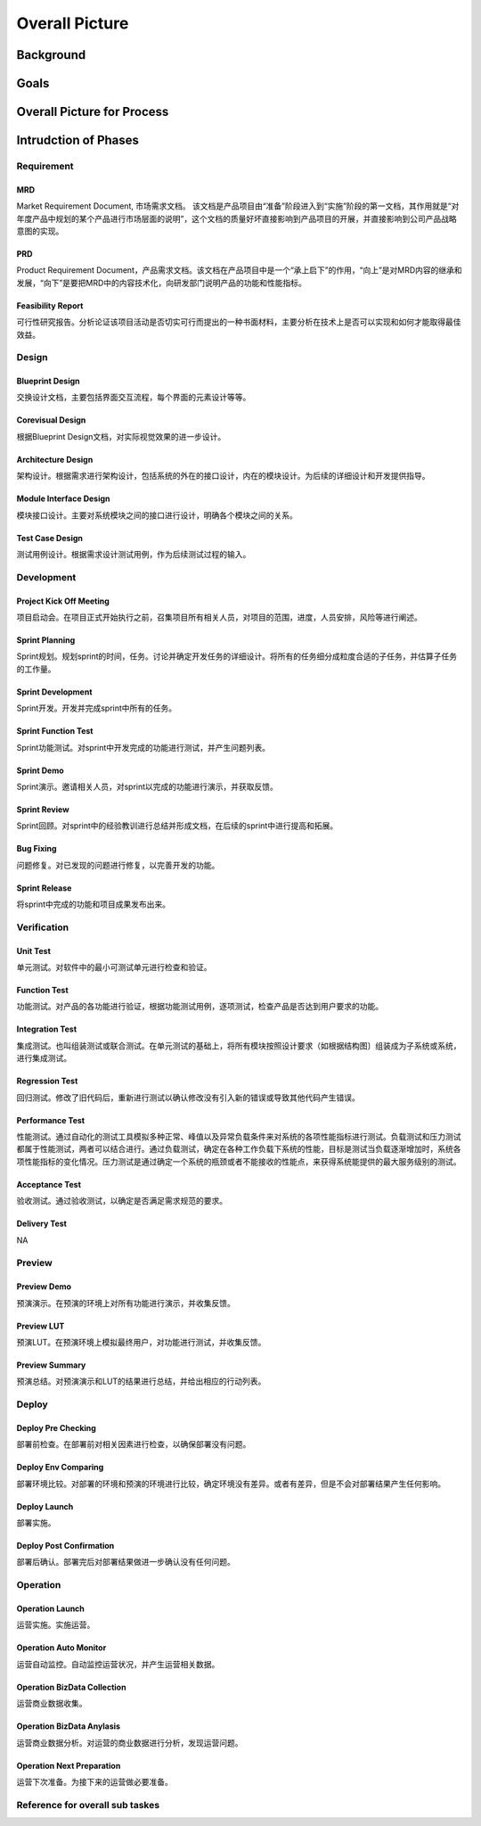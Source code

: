 .. 以两个点开始的内容是注释。不会出现编写的文档中。但是能体现文档书写者的思路。
.. 一般一个文件，内容，逻辑的分层，分到三级就可以， 最多四级. 也就是 
   H1. ########
   H2, ********
   H3, =================================================================
   H4. ---------
   


Overall Picture
###################################################


Background
****************************

.. 这个文档设计的背景，为何要设计这个文档，这个文档的来源基础，设计基础是什么之类的信息。

.. The Service-Dev team is a new team foucses on service and cloud development and web application delivery.
.. But there are no exist development process or practicable guideline in China local site to guide development on service area.
 

Goals
****************************


.. 解释这个文档中会涉及到的一些专业属于，如何让别人很容易文档中所描述的。

.. We make this documents based on the best practices on developers,so we want to make this docs to describe
.. how we can develop a service system, from ideas to real running service system.

Overall Picture for Process
**************************************

.. image:: images/01_overall_pictures.png


.. #. Requirement
..	Requirements analysis in systems engineering and software engineering, encompasses those tasks that go into determining the needs or conditions to meet for a new or altered product, taking account of the possibly conflicting requirements of the various stakeholders, analyzing, documenting, validating and managing software or system requirements.
.. #. Design		
..	Software design is the process by which an agent creates a specification of a software artifact, intended to accomplish goals, using a set of primitive components and subject to constraints. Software design may refer to either "all the activities involved in conceptualizing, framing, implementing, commissioning, and ultimately modifying complex systems" or "the activity following requirements specification and before programming"
.. #. Development	
..	Software development is the process of writing and maintaining the source code, whose goals are ultimate implementation of the planned features and product delivery. 
.. #. Verification	
..	Software testing is an investigation conducted to provide stakeholders with information about the quality of the product or service under test.[1] Software testing can also provide an objective, independent view of the software to allow the business to appreciate and understand the risks of software implementation. Test techniques include, but are not limited to, the process of executing a program or application with the intent of finding software bugs (errors or other defects).
.. #. Preview		
..	Preview version software is often useful for demonstrations and previews within an organization and to prospective customers, and customer of the organization that develops the software willing to test the software and feeback for bugfix and new requirement collection. 
.. #. Deploy		
..	The general deployment process consists of several interrelated activities with possible transitions between them, such as "Release", "Install and activate", "Deactivate", "Version tracking", "Uninstall" and so on.
.. #. Operation	
..	Secure that all relevant stakeholder are aware of and are continuously updated on planned and un-planned disruptions.


Intrudction of Phases
**************************************

Requirement
===============================================================================

.. image:: images/02_requirement_Intro.png

MRD
---------
Market Requirement Document, 市场需求文档。 该文档是产品项目由“准备”阶段进入到“实施”阶段的第一文档，其作用就是“对年度产品中规划的某个产品进行市场层面的说明”，这个文档的质量好坏直接影响到产品项目的开展，并直接影响到公司产品战略意图的实现。

PRD
---------
Product Requirement Document，产品需求文档。该文档在产品项目中是一个“承上启下”的作用，“向上”是对MRD内容的继承和发展，“向下”是要把MRD中的内容技术化，向研发部门说明产品的功能和性能指标。

Feasibility Report
---------
可行性研究报告。分析论证该项目活动是否切实可行而提出的一种书面材料，主要分析在技术上是否可以实现和如何才能取得最佳效益。

Design
==================================================================================

.. image:: images/03_design_Intro.png

Blueprint Design
---------
交换设计文档，主要包括界面交互流程，每个界面的元素设计等等。

Corevisual Design
---------
根据Blueprint Design文档，对实际视觉效果的进一步设计。

Architecture Design
---------
架构设计。根据需求进行架构设计，包括系统的外在的接口设计，内在的模块设计。为后续的详细设计和开发提供指导。

Module Interface Design
---------
模块接口设计。主要对系统模块之间的接口进行设计，明确各个模块之间的关系。

Test Case Design
---------
测试用例设计。根据需求设计测试用例，作为后续测试过程的输入。

Development
===================================================================================

.. image:: images/04_development_intro.png

Project Kick Off Meeting
---------
项目启动会。在项目正式开始执行之前，召集项目所有相关人员，对项目的范围，进度，人员安排，风险等进行阐述。

Sprint Planning
---------
Sprint规划。规划sprint的时间，任务。讨论并确定开发任务的详细设计。将所有的任务细分成粒度合适的子任务，并估算子任务的工作量。

Sprint Development
---------
Sprint开发。开发并完成sprint中所有的任务。

Sprint Function Test
---------
Sprint功能测试。对sprint中开发完成的功能进行测试，并产生问题列表。

Sprint Demo
---------
Sprint演示。邀请相关人员，对sprint以完成的功能进行演示，并获取反馈。

Sprint Review
---------
Sprint回顾。对sprint中的经验教训进行总结并形成文档，在后续的sprint中进行提高和拓展。

Bug Fixing
---------
问题修复。对已发现的问题进行修复，以完善开发的功能。

Sprint Release
---------
将sprint中完成的功能和项目成果发布出来。

Verification
====================================================================================

.. image:: images/05_verification_intro.png

Unit Test
---------
单元测试。对软件中的最小可测试单元进行检查和验证。

Function Test
---------
功能测试。对产品的各功能进行验证，根据功能测试用例，逐项测试，检查产品是否达到用户要求的功能。

Integration Test
---------
集成测试。也叫组装测试或联合测试。在单元测试的基础上，将所有模块按照设计要求（如根据结构图〕组装成为子系统或系统，进行集成测试。

Regression Test
---------
回归测试。修改了旧代码后，重新进行测试以确认修改没有引入新的错误或导致其他代码产生错误。

Performance Test
---------
性能测试。通过自动化的测试工具模拟多种正常、峰值以及异常负载条件来对系统的各项性能指标进行测试。负载测试和压力测试都属于性能测试，两者可以结合进行。通过负载测试，确定在各种工作负载下系统的性能，目标是测试当负载逐渐增加时，系统各项性能指标的变化情况。压力测试是通过确定一个系统的瓶颈或者不能接收的性能点，来获得系统能提供的最大服务级别的测试。

Acceptance Test
---------
验收测试。通过验收测试，以确定是否满足需求规范的要求。

Delivery Test
---------
NA

Preview
====================================================================================
.. image:: images/06_preview_intro.png

Preview Demo
---------
预演演示。在预演的环境上对所有功能进行演示，并收集反馈。

Preview LUT
---------
预演LUT。在预演环境上模拟最终用户，对功能进行测试，并收集反馈。

Preview Summary
---------
预演总结。对预演演示和LUT的结果进行总结，并给出相应的行动列表。


Deploy
=====================================================================================
.. image:: images/07_deploy_intro.png

Deploy Pre Checking
---------
部署前检查。在部署前对相关因素进行检查，以确保部署没有问题。

Deploy Env Comparing
---------
部署环境比较。对部署的环境和预演的环境进行比较，确定环境没有差异。或者有差异，但是不会对部署结果产生任何影响。

Deploy Launch
---------
部署实施。

Deploy Post Confirmation
---------
部署后确认。部署完后对部署结果做进一步确认没有任何问题。

Operation
=====================================================================================
.. image:: images/08_operation_intro.png

Operation Launch
---------
运营实施。实施运营。

Operation Auto Monitor
---------
运营自动监控。自动监控运营状况，并产生运营相关数据。

Operation BizData Collection
---------
运营商业数据收集。

Operation BizData Anylasis
---------
运营商业数据分析。对运营的商业数据进行分析，发现运营问题。

Operation Next Preparation
---------
运营下次准备。为接下来的运营做必要准备。

Reference for overall sub taskes
=====================================================================================

.. image:: images/01_1_overall_picture_sub_tasks.png


